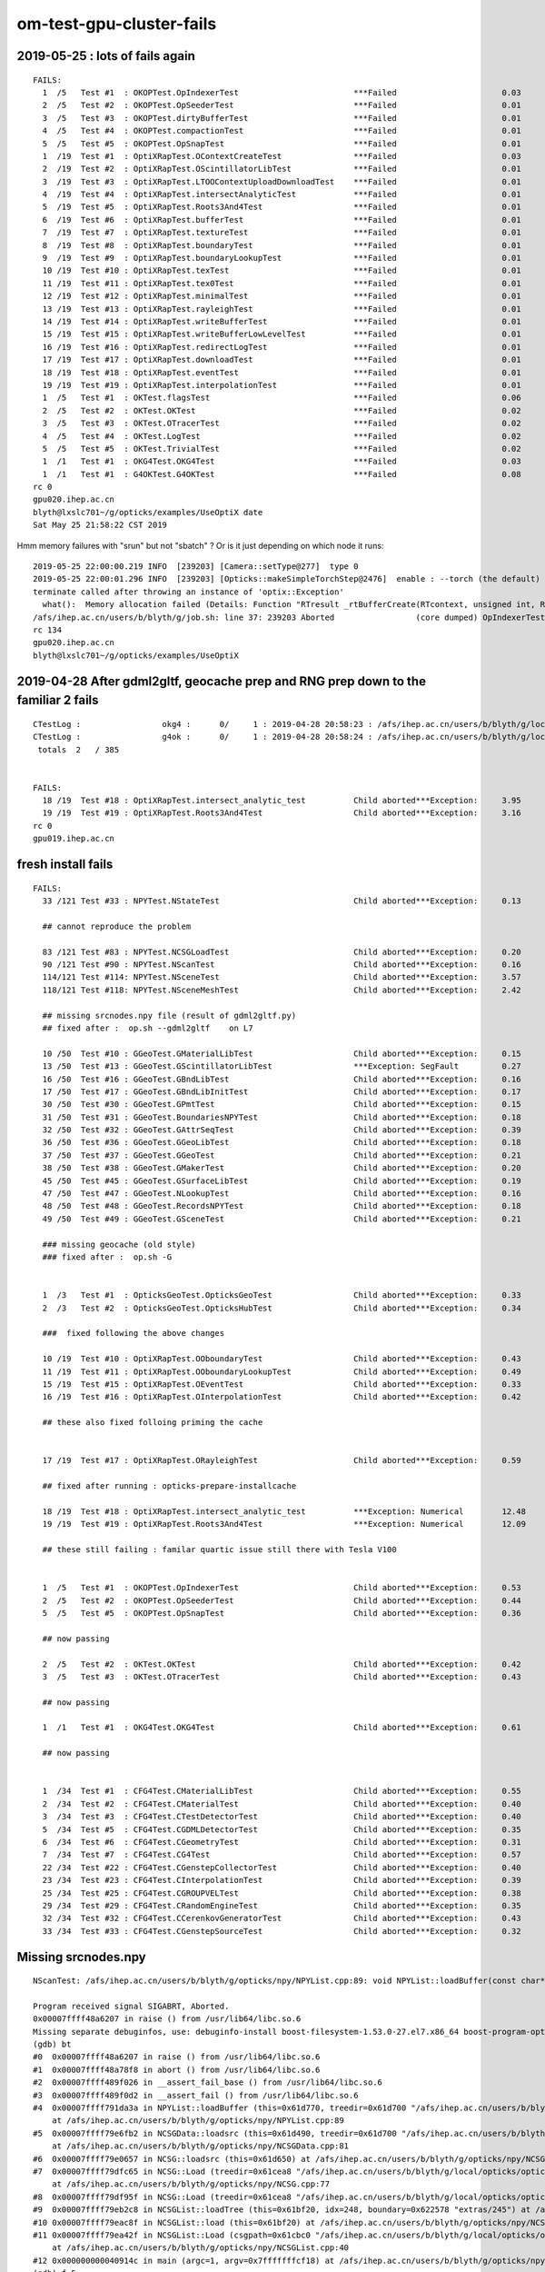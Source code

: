 om-test-gpu-cluster-fails
============================









2019-05-25 : lots of fails again
-------------------------------------


::

    FAILS:
      1  /5   Test #1  : OKOPTest.OpIndexerTest                        ***Failed                      0.03   
      2  /5   Test #2  : OKOPTest.OpSeederTest                         ***Failed                      0.01   
      3  /5   Test #3  : OKOPTest.dirtyBufferTest                      ***Failed                      0.01   
      4  /5   Test #4  : OKOPTest.compactionTest                       ***Failed                      0.01   
      5  /5   Test #5  : OKOPTest.OpSnapTest                           ***Failed                      0.01   
      1  /19  Test #1  : OptiXRapTest.OContextCreateTest               ***Failed                      0.03   
      2  /19  Test #2  : OptiXRapTest.OScintillatorLibTest             ***Failed                      0.01   
      3  /19  Test #3  : OptiXRapTest.LTOOContextUploadDownloadTest    ***Failed                      0.01   
      4  /19  Test #4  : OptiXRapTest.intersectAnalyticTest            ***Failed                      0.01   
      5  /19  Test #5  : OptiXRapTest.Roots3And4Test                   ***Failed                      0.01   
      6  /19  Test #6  : OptiXRapTest.bufferTest                       ***Failed                      0.01   
      7  /19  Test #7  : OptiXRapTest.textureTest                      ***Failed                      0.01   
      8  /19  Test #8  : OptiXRapTest.boundaryTest                     ***Failed                      0.01   
      9  /19  Test #9  : OptiXRapTest.boundaryLookupTest               ***Failed                      0.01   
      10 /19  Test #10 : OptiXRapTest.texTest                          ***Failed                      0.01   
      11 /19  Test #11 : OptiXRapTest.tex0Test                         ***Failed                      0.01   
      12 /19  Test #12 : OptiXRapTest.minimalTest                      ***Failed                      0.01   
      13 /19  Test #13 : OptiXRapTest.rayleighTest                     ***Failed                      0.01   
      14 /19  Test #14 : OptiXRapTest.writeBufferTest                  ***Failed                      0.01   
      15 /19  Test #15 : OptiXRapTest.writeBufferLowLevelTest          ***Failed                      0.01   
      16 /19  Test #16 : OptiXRapTest.redirectLogTest                  ***Failed                      0.01   
      17 /19  Test #17 : OptiXRapTest.downloadTest                     ***Failed                      0.01   
      18 /19  Test #18 : OptiXRapTest.eventTest                        ***Failed                      0.01   
      19 /19  Test #19 : OptiXRapTest.interpolationTest                ***Failed                      0.01   
      1  /5   Test #1  : OKTest.flagsTest                              ***Failed                      0.06   
      2  /5   Test #2  : OKTest.OKTest                                 ***Failed                      0.02   
      3  /5   Test #3  : OKTest.OTracerTest                            ***Failed                      0.02   
      4  /5   Test #4  : OKTest.LogTest                                ***Failed                      0.02   
      5  /5   Test #5  : OKTest.TrivialTest                            ***Failed                      0.02   
      1  /1   Test #1  : OKG4Test.OKG4Test                             ***Failed                      0.03   
      1  /1   Test #1  : G4OKTest.G4OKTest                             ***Failed                      0.08   
    rc 0
    gpu020.ihep.ac.cn
    blyth@lxslc701~/g/opticks/examples/UseOptiX date
    Sat May 25 21:58:22 CST 2019



Hmm memory failures with "srun" but not "sbatch" ? Or is it just depending on which node it runs::

    2019-05-25 22:00:00.219 INFO  [239203] [Camera::setType@277]  type 0
    2019-05-25 22:00:01.296 INFO  [239203] [Opticks::makeSimpleTorchStep@2476]  enable : --torch (the default)  configure : --torchconfig [NULL] dump details : --torchdbg 
    terminate called after throwing an instance of 'optix::Exception'
      what():  Memory allocation failed (Details: Function "RTresult _rtBufferCreate(RTcontext, unsigned int, RTbuffer_api**)" caught exception: Encountered a CUDA error: cudaDriver().CuDevicePrimaryCtxRetain( &context, dev.get() ) returned (2): Out of memory)
    /afs/ihep.ac.cn/users/b/blyth/g/job.sh: line 37: 239203 Aborted                 (core dumped) OpIndexerTest
    rc 134
    gpu020.ihep.ac.cn
    blyth@lxslc701~/g/opticks/examples/UseOptiX 












2019-04-28 After gdml2gltf, geocache prep and RNG prep down to the familiar 2 fails
------------------------------------------------------------------------------------------

::

    CTestLog :                 okg4 :      0/     1 : 2019-04-28 20:58:23 : /afs/ihep.ac.cn/users/b/blyth/g/local/opticks/build/okg4/ctest.log 
    CTestLog :                 g4ok :      0/     1 : 2019-04-28 20:58:24 : /afs/ihep.ac.cn/users/b/blyth/g/local/opticks/build/g4ok/ctest.log 
     totals  2   / 385 


    FAILS:
      18 /19  Test #18 : OptiXRapTest.intersect_analytic_test          Child aborted***Exception:     3.95   
      19 /19  Test #19 : OptiXRapTest.Roots3And4Test                   Child aborted***Exception:     3.16   
    rc 0
    gpu019.ihep.ac.cn


fresh install fails
--------------------

::

    FAILS:
      33 /121 Test #33 : NPYTest.NStateTest                            Child aborted***Exception:     0.13       

      ## cannot reproduce the problem

      83 /121 Test #83 : NPYTest.NCSGLoadTest                          Child aborted***Exception:     0.20       
      90 /121 Test #90 : NPYTest.NScanTest                             Child aborted***Exception:     0.16   
      114/121 Test #114: NPYTest.NSceneTest                            Child aborted***Exception:     3.57   
      118/121 Test #118: NPYTest.NSceneMeshTest                        Child aborted***Exception:     2.42   

      ## missing srcnodes.npy file (result of gdml2gltf.py)
      ## fixed after :  op.sh --gdml2gltf    on L7

      10 /50  Test #10 : GGeoTest.GMaterialLibTest                     Child aborted***Exception:     0.15   
      13 /50  Test #13 : GGeoTest.GScintillatorLibTest                 ***Exception: SegFault         0.27   
      16 /50  Test #16 : GGeoTest.GBndLibTest                          Child aborted***Exception:     0.16   
      17 /50  Test #17 : GGeoTest.GBndLibInitTest                      Child aborted***Exception:     0.17   
      30 /50  Test #30 : GGeoTest.GPmtTest                             Child aborted***Exception:     0.15   
      31 /50  Test #31 : GGeoTest.BoundariesNPYTest                    Child aborted***Exception:     0.18   
      32 /50  Test #32 : GGeoTest.GAttrSeqTest                         Child aborted***Exception:     0.39   
      36 /50  Test #36 : GGeoTest.GGeoLibTest                          Child aborted***Exception:     0.18   
      37 /50  Test #37 : GGeoTest.GGeoTest                             Child aborted***Exception:     0.21   
      38 /50  Test #38 : GGeoTest.GMakerTest                           Child aborted***Exception:     0.20   
      45 /50  Test #45 : GGeoTest.GSurfaceLibTest                      Child aborted***Exception:     0.19   
      47 /50  Test #47 : GGeoTest.NLookupTest                          Child aborted***Exception:     0.16   
      48 /50  Test #48 : GGeoTest.RecordsNPYTest                       Child aborted***Exception:     0.18   
      49 /50  Test #49 : GGeoTest.GSceneTest                           Child aborted***Exception:     0.21   

      ### missing geocache (old style)
      ### fixed after :  op.sh -G 


      1  /3   Test #1  : OpticksGeoTest.OpticksGeoTest                 Child aborted***Exception:     0.33   
      2  /3   Test #2  : OpticksGeoTest.OpticksHubTest                 Child aborted***Exception:     0.34   

      ###  fixed following the above changes

      10 /19  Test #10 : OptiXRapTest.OOboundaryTest                   Child aborted***Exception:     0.43   
      11 /19  Test #11 : OptiXRapTest.OOboundaryLookupTest             Child aborted***Exception:     0.49   
      15 /19  Test #15 : OptiXRapTest.OEventTest                       Child aborted***Exception:     0.33   
      16 /19  Test #16 : OptiXRapTest.OInterpolationTest               Child aborted***Exception:     0.42   

      ## these also fixed folloing priming the cache


      17 /19  Test #17 : OptiXRapTest.ORayleighTest                    Child aborted***Exception:     0.59   

      ## fixed after running : opticks-prepare-installcache

      18 /19  Test #18 : OptiXRapTest.intersect_analytic_test          ***Exception: Numerical        12.48  
      19 /19  Test #19 : OptiXRapTest.Roots3And4Test                   ***Exception: Numerical        12.09  

      ## these still failing : familar quartic issue still there with Tesla V100


      1  /5   Test #1  : OKOPTest.OpIndexerTest                        Child aborted***Exception:     0.53   
      2  /5   Test #2  : OKOPTest.OpSeederTest                         Child aborted***Exception:     0.44   
      5  /5   Test #5  : OKOPTest.OpSnapTest                           Child aborted***Exception:     0.36   

      ## now passing 

      2  /5   Test #2  : OKTest.OKTest                                 Child aborted***Exception:     0.42   
      3  /5   Test #3  : OKTest.OTracerTest                            Child aborted***Exception:     0.43   

      ## now passing   

      1  /1   Test #1  : OKG4Test.OKG4Test                             Child aborted***Exception:     0.61   

      ## now passing   


      1  /34  Test #1  : CFG4Test.CMaterialLibTest                     Child aborted***Exception:     0.55   
      2  /34  Test #2  : CFG4Test.CMaterialTest                        Child aborted***Exception:     0.40   
      3  /34  Test #3  : CFG4Test.CTestDetectorTest                    Child aborted***Exception:     0.40   
      5  /34  Test #5  : CFG4Test.CGDMLDetectorTest                    Child aborted***Exception:     0.35   
      6  /34  Test #6  : CFG4Test.CGeometryTest                        Child aborted***Exception:     0.31   
      7  /34  Test #7  : CFG4Test.CG4Test                              Child aborted***Exception:     0.57   
      22 /34  Test #22 : CFG4Test.CGenstepCollectorTest                Child aborted***Exception:     0.40   
      23 /34  Test #23 : CFG4Test.CInterpolationTest                   Child aborted***Exception:     0.39   
      25 /34  Test #25 : CFG4Test.CGROUPVELTest                        Child aborted***Exception:     0.38   
      29 /34  Test #29 : CFG4Test.CRandomEngineTest                    Child aborted***Exception:     0.35   
      32 /34  Test #32 : CFG4Test.CCerenkovGeneratorTest               Child aborted***Exception:     0.43   
      33 /34  Test #33 : CFG4Test.CGenstepSourceTest                   Child aborted***Exception:     0.32   

      




Missing srcnodes.npy
---------------------

::

    NScanTest: /afs/ihep.ac.cn/users/b/blyth/g/opticks/npy/NPYList.cpp:89: void NPYList::loadBuffer(const char*, int, const char*): Assertion `0' failed.

    Program received signal SIGABRT, Aborted.
    0x00007ffff48a6207 in raise () from /usr/lib64/libc.so.6
    Missing separate debuginfos, use: debuginfo-install boost-filesystem-1.53.0-27.el7.x86_64 boost-program-options-1.53.0-27.el7.x86_64 boost-regex-1.53.0-27.el7.x86_64 boost-system-1.53.0-27.el7.x86_64 glibc-2.17-260.el7.x86_64 keyutils-libs-1.5.8-3.el7.x86_64 krb5-libs-1.15.1-34.el7.x86_64 libcom_err-1.42.9-12.el7_5.x86_64 libgcc-4.8.5-28.el7_5.1.x86_64 libicu-50.1.2-15.el7.x86_64 libselinux-2.5-14.1.el7.x86_64 libstdc++-4.8.5-28.el7_5.1.x86_64 openssl-libs-1.0.2k-16.el7_6.1.x86_64 pcre-8.32-17.el7.x86_64 zlib-1.2.7-17.el7.x86_64
    (gdb) bt
    #0  0x00007ffff48a6207 in raise () from /usr/lib64/libc.so.6
    #1  0x00007ffff48a78f8 in abort () from /usr/lib64/libc.so.6
    #2  0x00007ffff489f026 in __assert_fail_base () from /usr/lib64/libc.so.6
    #3  0x00007ffff489f0d2 in __assert_fail () from /usr/lib64/libc.so.6
    #4  0x00007ffff791da3a in NPYList::loadBuffer (this=0x61d770, treedir=0x61d700 "/afs/ihep.ac.cn/users/b/blyth/g/local/opticks/opticksdata/export/DayaBay_VGDX_20140414-1300/extras/248", bid=0, msg=0x0)
        at /afs/ihep.ac.cn/users/b/blyth/g/opticks/npy/NPYList.cpp:89
    #5  0x00007ffff79e6fb2 in NCSGData::loadsrc (this=0x61d490, treedir=0x61d700 "/afs/ihep.ac.cn/users/b/blyth/g/local/opticks/opticksdata/export/DayaBay_VGDX_20140414-1300/extras/248")
        at /afs/ihep.ac.cn/users/b/blyth/g/opticks/npy/NCSGData.cpp:81
    #6  0x00007ffff79e0657 in NCSG::loadsrc (this=0x61d650) at /afs/ihep.ac.cn/users/b/blyth/g/opticks/npy/NCSG.cpp:224
    #7  0x00007ffff79dfc65 in NCSG::Load (treedir=0x61cea8 "/afs/ihep.ac.cn/users/b/blyth/g/local/opticks/opticksdata/export/DayaBay_VGDX_20140414-1300/extras/248", config=0x61cf80)
        at /afs/ihep.ac.cn/users/b/blyth/g/opticks/npy/NCSG.cpp:77
    #8  0x00007ffff79df95f in NCSG::Load (treedir=0x61cea8 "/afs/ihep.ac.cn/users/b/blyth/g/local/opticks/opticksdata/export/DayaBay_VGDX_20140414-1300/extras/248") at /afs/ihep.ac.cn/users/b/blyth/g/opticks/npy/NCSG.cpp:47
    #9  0x00007ffff79eb2c8 in NCSGList::loadTree (this=0x61bf20, idx=248, boundary=0x622578 "extras/245") at /afs/ihep.ac.cn/users/b/blyth/g/opticks/npy/NCSGList.cpp:254
    #10 0x00007ffff79eac8f in NCSGList::load (this=0x61bf20) at /afs/ihep.ac.cn/users/b/blyth/g/opticks/npy/NCSGList.cpp:156
    #11 0x00007ffff79ea42f in NCSGList::Load (csgpath=0x61cbc0 "/afs/ihep.ac.cn/users/b/blyth/g/local/opticks/opticksdata/export/DayaBay_VGDX_20140414-1300/extras", verbosity=0, checkmaterial=false)
        at /afs/ihep.ac.cn/users/b/blyth/g/opticks/npy/NCSGList.cpp:40
    #12 0x000000000040914c in main (argc=1, argv=0x7fffffffcf18) at /afs/ihep.ac.cn/users/b/blyth/g/opticks/npy/tests/NScanTest.cc:150
    (gdb) f 5
    #5  0x00007ffff79e6fb2 in NCSGData::loadsrc (this=0x61d490, treedir=0x61d700 "/afs/ihep.ac.cn/users/b/blyth/g/local/opticks/opticksdata/export/DayaBay_VGDX_20140414-1300/extras/248")
        at /afs/ihep.ac.cn/users/b/blyth/g/opticks/npy/NCSGData.cpp:81
    81      m_npy->loadBuffer( treedir,(int)SRC_NODES ); 
    (gdb) 



Missing geocache
------------------

::

    blyth@lxslc702~/g/opticks/ggeo GMaterialLibTest
    2019-04-28 20:19:21.361 ERROR [10721] [OpticksResource::initRunResultsDir@262] /tmp/blyth/opticks/results/GMaterialLibTest/runlabel/20190428_201921
    2019-04-28 20:19:21.365 INFO  [10721] [main@124]  ok 
    2019-04-28 20:19:21.378 WARN  [10721] [NPY<T>::load@659] NPY<T>::load failed for path [/afs/ihep.ac.cn/users/b/blyth/g/local/opticks/opticksdata/export/DayaBay_VGDX_20140414-1300/g4_00.96ff965744a2f6b78c24e33c80d3a4cd.dae/GMaterialLib/GMaterialLib.npy] use debugload to see why
    2019-04-28 20:19:21.378 FATAL [10721] [GPropertyLib::loadFromCache@571] GPropertyLib::loadFromCache FAILED  dir /afs/ihep.ac.cn/users/b/blyth/g/local/opticks/opticksdata/export/DayaBay_VGDX_20140414-1300/g4_00.96ff965744a2f6b78c24e33c80d3a4cd.dae/GMaterialLib name GMaterialLib.npy
    GMaterialLibTest: /afs/ihep.ac.cn/users/b/blyth/g/opticks/ggeo/GPropertyLib.cc:576: void GPropertyLib::loadFromCache(): Assertion `buf && "YOU PROBABLY NEED TO CREATE/RE-CREATE THE GEOCACHE BY RUNNING  : op.sh -G "' failed.
    Aborted (core dumped)
    blyth@lxslc702~/g/opticks/ggeo 



ORayleighTest fail : missing RNG
------------------------------------

::

    2019-04-28 20:34:29.287 INFO  [261886] [OGeo::convertMergedMesh@264] ) 5 numInstances 672
    2019-04-28 20:34:29.288 INFO  [261886] [OGeo::convert@227] ] nmm 6
    2019-04-28 20:34:29.293 INFO  [261886] [OScene::init@165] ]
    2019-04-28 20:34:29.293 INFO  [261886] [main@59]  ok 
    ORayleighTest: /afs/ihep.ac.cn/users/b/blyth/g/opticks/cudarap/cuRANDWrapper.cc:482: int cuRANDWrapper::LoadIntoHostBuffer(curandState*, unsigned int): Assertion `0' failed.
    cuRANDWrapper::LoadIntoHostBuffer MISSING RNG CACHE AT : /afs/ihep.ac.cn/users/b/blyth/g/local/opticks/installcache/RNG/cuRANDWrapper_3000000_0_0.bin 
    cuRANDWrapper::LoadIntoHostBuffer : CREATE CACHE WITH bash functions : cudarap-;cudarap-prepare-installcache 
    cuRANDWrapper::LoadIntoHostBuffer : NB cudarap-prepare-installcache SHOULD HAVE BEEN INVOKED BY opticks-prepare-installcache  
    /afs/ihep.ac.cn/users/b/blyth/g/job.sh: line 42: 261886 Aborted                 (core dumped) ORayleighTest
    rc 134
    gpu019.ihep.ac.cn

    

FPE from quartics
---------------------

::

    2019-04-28 20:38:39.706 INFO  [263659] [main@28]  cu_name intersect_analytic_torus_test.cu progname intersect_analytic_torus_test
    2019-04-28 20:38:40.409 INFO  [263659] [main@36]  stack_size 2688
    2019-04-28 20:38:40.410 INFO  [263659] [OptiXTest::init@39] OptiXTest::init cu intersect_analytic_torus_test.cu ptxpath /afs/ihep.ac.cn/users/b/blyth/g/local/opticks/build/optixrap/OptiXRap_generated_intersect_analytic_torus_test.cu.ptx raygen intersect_analytic_torus_test exception exception
     cu intersect_analytic_torus_test.cu ptxpath /afs/ihep.ac.cn/users/b/blyth/g/local/opticks/build/optixrap/OptiXRap_generated_intersect_analytic_torus_test.cu.ptx raygen intersect_analytic_torus_test exception exception
    2019-04-28 20:38:43.120 INFO  [263659] [OGeo::CreateInputUserBuffer@961] OGeo::CreateInputUserBuffer name planBuffer ctxname intersect_analytic_torus_test src shape 6,4 numBytes 96 elementSize 16 size 6
    /afs/ihep.ac.cn/users/b/blyth/g/job.sh: line 44: 263659 Floating point exception(core dumped) intersect_analytic_test
    rc 136
    gpu019.ihep.ac.cn



Note the huge stack, but there is only one thread::

    CUDA_VISIBLE_DEVICES : 
    gpu019.ihep.ac.cn
    2019-04-28 20:40:08.159 INFO  [264239] [OptiXTest::init@39] OptiXTest::init cu Roots3And4Test.cu ptxpath /afs/ihep.ac.cn/users/b/blyth/g/local/opticks/build/optixrap/OptiXRap_generated_Roots3And4Test.cu.ptx raygen Roots3And4Test exception exception
    2019-04-28 20:40:08.164 INFO  [264239] [OptiXTest::Summary@75] Roots3And4Test cu Roots3And4Test.cu ptxpath /afs/ihep.ac.cn/users/b/blyth/g/local/opticks/build/optixrap/OptiXRap_generated_Roots3And4Test.cu.ptx raygen Roots3And4Test exception exception
    2019-04-28 20:40:10.721 INFO  [264239] [main@32]  stack_size 153728
    /afs/ihep.ac.cn/users/b/blyth/g/job.sh: line 45: 264239 Floating point exception(core dumped) Roots3And4Test
    rc 136
    gpu019.ihep.ac.cn





